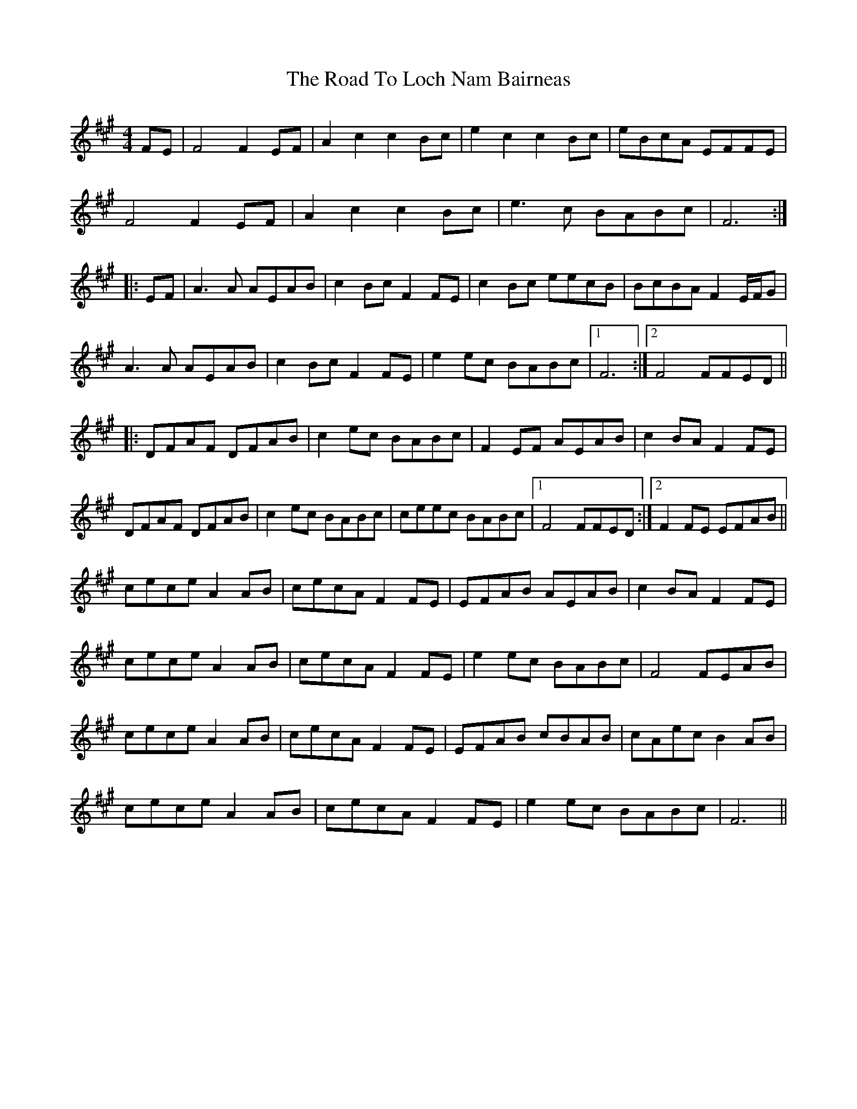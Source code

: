 X: 34755
T: Road To Loch Nam Bairneas, The
R: reel
M: 4/4
K: Amajor
FE|F4 F2EF|A2c2 c2Bc|e2c2 c2Bc|eBcA EFFE|
F4 F2EF|A2c2 c2Bc|e3c BABc|F6:|
|:EF|A3A AEAB|c2Bc F2FE|c2Bc eecB|BcBA F2E/F/G|
A3A AEAB|c2Bc F2FE|e2ec BABc|1 F6:|2 F4FFED||
|:DFAF DFAB|c2ec BABc|F2EF AEAB|c2BA F2FE|
DFAF DFAB|c2ec BABc|ceec BABc|1 F4FFED:|2 F2FE EFAB||
cece A2AB|cecA F2FE|EFAB AEAB|c2BA F2FE|
cece A2AB|cecA F2FE|e2ec BABc|F4 FEAB|
cece A2AB|cecA F2FE|EFAB cBAB|cAec B2AB|
cece A2AB|cecA F2FE|e2ec BABc|F6||

